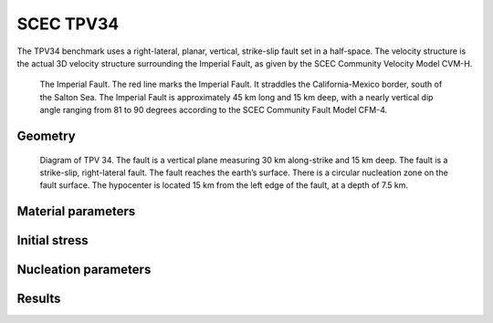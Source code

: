 SCEC TPV34
==========

The TPV34 benchmark uses a right-lateral, planar, vertical, strike-slip fault set in a half-space. The velocity
structure is the actual 3D velocity structure surrounding the Imperial Fault, as given by the SCEC
Community Velocity Model CVM-H.

.. figure:: LatexFigures/tpv34_imperialfault.png
   :alt: The Imerial Fault.
   :width: 18.00000cm

   The Imperial Fault. The red line marks the Imperial Fault. It straddles the California-Mexico border, south of the Salton Sea. The Imperial Fault is approximately 45 km long and 15 km deep, with a nearly vertical dip angle ranging from 81 to 90 degrees according to the SCEC Community Fault Model CFM-4.

Geometry
~~~~~~~~

.. figure:: LatexFigures/tpv34.png
   :alt: Diagram of TPV 34.
   :width: 18.00000cm

   Diagram of TPV 34. The fault is a vertical plane measuring 30 km along-strike and 15 km deep. The fault is a strike-slip, right-lateral fault. The fault reaches the earth’s surface. There is a circular nucleation zone on the fault surface. The hypocenter is located 15 km from the left edge of the fault, at a depth of 7.5 km.


Material parameters
~~~~~~~~~~~~~~~~~~~


Initial stress
~~~~~~~~~~~~~~


Nucleation parameters
~~~~~~~~~~~~~~~~~~~~~


Results
~~~~~~~
